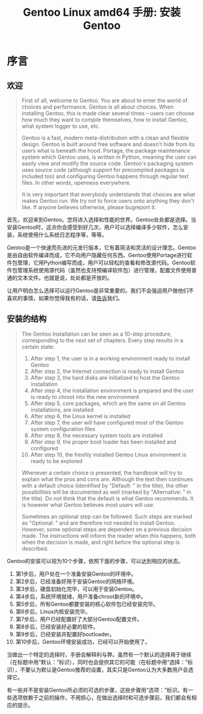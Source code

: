 #+TITLE: Gentoo Linux amd64 手册: 安装Gentoo
* 序言
** 欢迎
#+BEGIN_QUOTE
First of all, welcome to Gentoo. You are about to enter the world of choices and performance. Gentoo is all about choices. When installing Gentoo, this is made clear several times -- users can choose how much they want to compile themselves, how to install Gentoo, what system logger to use, etc.

Gentoo is a fast, modern meta-distribution with a clean and flexible design. Gentoo is built around free software and doesn't hide from its users what is beneath the hood. Portage, the package maintenance system which Gentoo uses, is written in Python, meaning the user can easily view and modify the source code. Gentoo's packaging system uses source code (although support for precompiled packages is included too) and configuring Gentoo happens through regular text files. In other words, openness everywhere.

It is very important that everybody understands that choices are what makes Gentoo run. We try not to force users onto anything they don't like. If anyone believes otherwise, please bugreport it.
#+END_QUOTE

首先，欢迎来到Gentoo。您将进入选择和性能的世界。Gentoo处处都是选择。当安装Gentoo时，这点你会感受到好几次，用户可以选择编译多少软件，怎么安装，系统使用什么系统日志程序等，等等。

Gentoo是一个快速而先进的元发行版本，它有着简洁和灵活的设计理念。Gentoo是由自由软件编译而成，它不向用户隐藏任何东西。Gentoo使用Portage进行软件包管理，它用Python编写而成，用户可以轻松的查看和修改源代码。Gentoo软件包管理系统使用源代码（虽然也支持预编译软件包）进行管理，配置文件使用普通的文本文件。也就是说，处处都是开放的。

让用户明白怎么选择可以运行Gentoo是非常重要的。我们不会强迫用户做他们不喜欢的事情，如果你觉得我有的话，请[[https://bugs.gentoo.org/][告诉]]我们。

** 安装的结构
#+BEGIN_QUOTE
The Gentoo Installation can be seen as a 10-step procedure, corresponding to the next set of chapters. Every step results in a certain state:

    1. After step 1, the user is in a working environment ready to install Gentoo
    2. After step 2, the Internet connection is ready to install Gentoo
    3. After step 3, the hard disks are initialized to host the Gentoo installation
    4. After step 4, the installation environment is prepared and the user is ready to chroot into the new environment
    5. After step 5, core packages, which are the same on all Gentoo installations, are installed
    6. After step 6, the Linux kernel is installed
    7. After step 7, the user will have configured most of the Gentoo system configuration files
    8. After step 8, the necessary system tools are installed
    9. After step 9, the proper boot loader has been installed and configured
    10. After step 10, the freshly installed Gentoo Linux environment is ready to be explored

Whenever a certain choice is presented, the handbook will try to explain what the pros and cons are. Although the text then continues with a default choice (identified by "Default: " in the title), the other possibilities will be documented as well (marked by "Alternative: " in the title). Do not think that the default is what Gentoo recommends. It is however what Gentoo believes most users will use.

Sometimes an optional step can be followed. Such steps are marked as "Optional: " and are therefore not needed to install Gentoo. However, some optional steps are dependent on a previous decision made. The instructions will inform the reader when this happens, both when the decision is made, and right before the optional step is described.
#+END_QUOTE
Gentoo的安装可以视为10个步骤，依照下面的步骤，可以达到相应的状态。

  1. 第1步后，用户处在一个准备安装Gentoo的环境中。
  2. 第2步后，已经准备好用于安装Gentoo的网络环境。
  3. 第3步后，硬盘初始化完毕，可以用于安装Gentoo。
  4. 第4步后，系统环境就绪，用户准备chroot新的环境中。
  5. 第5步后，所有Gentoo都要安装的核心软件包已经安装完毕。
  6. 第6步后，Linux内核安装完毕。
  7. 第7步后，用户已经配置好了大部分Gentoo配置文件。
  8. 第8步后，已经安装好必要的软件。
  9. 第9步后，已经安装并配置好bootloader。
  10. 第10步后，Gentoo环境安装成功，已经可以开始使用了。

当做出一个特定的选择时，手册会解释利与弊。虽然有一个默认的选择用于继续（在标题中用“默认：”标识），同时也会提供其它的可能（在标题中用“选择：”标识），不要认为默认是Gentoo推荐的设置，其实只是Gentoo认为大多数用户会选择它。

有一些并不是安装Gentoo所必须的可选的步骤，这些步骤用“选项：”标识。有一些选项依赖于之前的操作，不用担心，在做出选择时和可选步骤前，我们都会有相应的提示。
